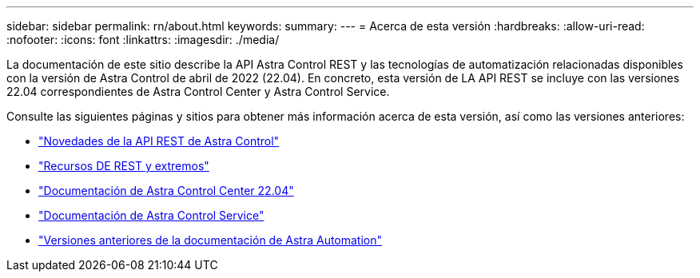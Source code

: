 ---
sidebar: sidebar 
permalink: rn/about.html 
keywords:  
summary:  
---
= Acerca de esta versión
:hardbreaks:
:allow-uri-read: 
:nofooter: 
:icons: font
:linkattrs: 
:imagesdir: ./media/


[role="lead"]
La documentación de este sitio describe la API Astra Control REST y las tecnologías de automatización relacionadas disponibles con la versión de Astra Control de abril de 2022 (22.04). En concreto, esta versión de LA API REST se incluye con las versiones 22.04 correspondientes de Astra Control Center y Astra Control Service.

Consulte las siguientes páginas y sitios para obtener más información acerca de esta versión, así como las versiones anteriores:

* link:../rn/whats_new.html["Novedades de la API REST de Astra Control"]
* link:../endpoints/resources.html["Recursos DE REST y extremos"]
* https://docs.netapp.com/us-en/astra-control-center-2204/["Documentación de Astra Control Center 22.04"^]
* https://docs.netapp.com/us-en/astra-control-service/["Documentación de Astra Control Service"^]
* link:../aa-earlier-versions.html["Versiones anteriores de la documentación de Astra Automation"]

